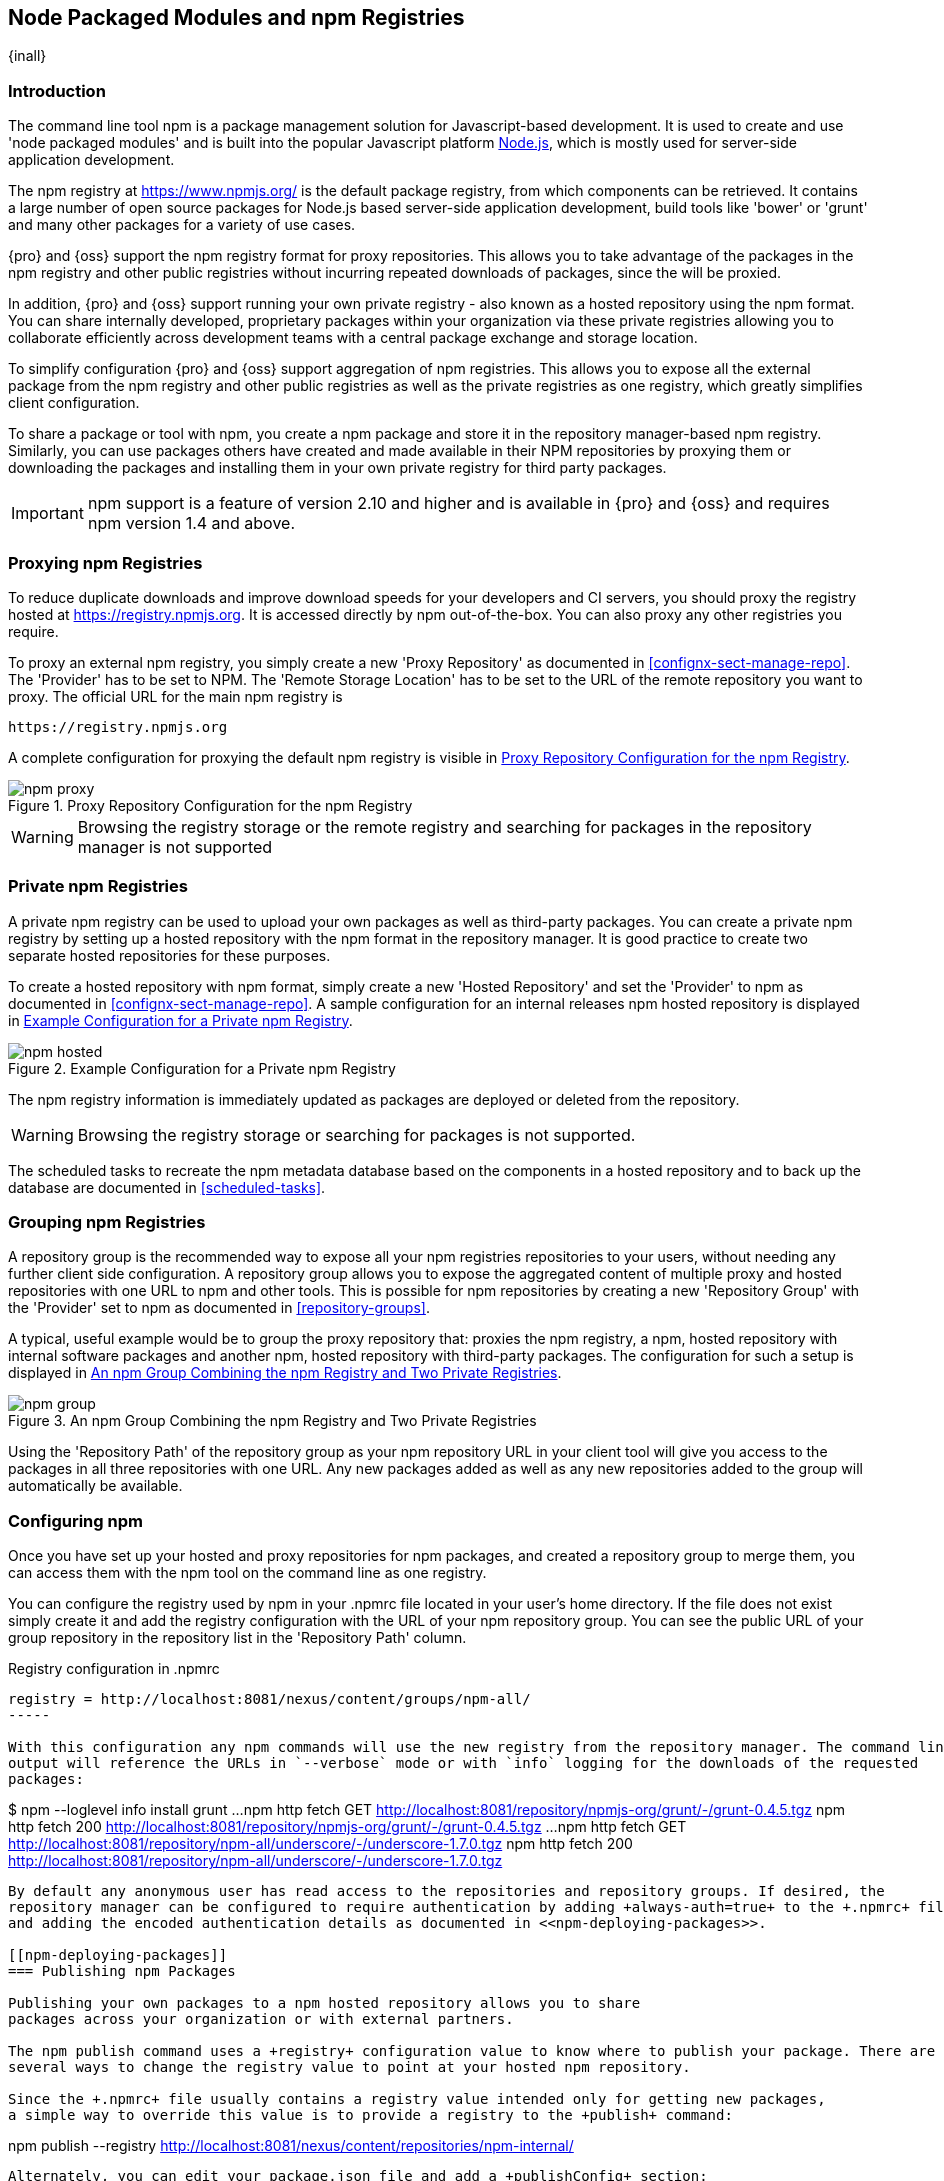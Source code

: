 [[npm]]
== Node Packaged Modules and npm Registries

{inall}

=== Introduction

The command line tool +npm+ is a package management solution for Javascript-based development. It is used to
create and use 'node packaged modules' and is built into the popular Javascript platform
http://www.nodejs.org/[Node.js], which is mostly used for server-side application development.

The npm registry at https://www.npmjs.org/[https://www.npmjs.org/] is the default package registry, from which
components can be retrieved.  It contains a large number of open source packages for Node.js based server-side
application development, build tools like 'bower' or 'grunt' and many other packages for a variety of use cases.

{pro} and {oss} support the npm registry format for proxy repositories. This allows you to take advantage of the
packages in the npm registry and other public registries without incurring repeated downloads of packages, since
the will be proxied.

In addition, {pro} and {oss} support running your own private registry - also known as a hosted repository using
the +npm+ format. You can share internally developed, proprietary packages within your organization via these
private registries allowing you to collaborate efficiently across development teams with a central package
exchange and storage location.

To simplify configuration {pro} and {oss} support aggregation of npm registries. This allows you to expose all the
external package from the npm registry and other public registries as well as the private registries as one
registry, which greatly simplifies client configuration.

To share a package or tool with npm, you create a npm package and store it in the repository manager-based npm
registry. Similarly, you can use packages others have created and made available in their NPM repositories by
proxying them or downloading the packages and installing them in your own private registry for third party
packages.

IMPORTANT: npm support is a feature of version 2.10 and higher and is available in {pro} and {oss} and requires npm
version 1.4 and above.

[[npm-proxying-registries]]
=== Proxying npm Registries

To reduce duplicate downloads and improve download speeds for your developers and CI servers, you should proxy the
registry hosted at https://registry.npmjs.org[https://registry.npmjs.org]. It is accessed directly by npm
out-of-the-box. You can also proxy any other registries you require.

To proxy an external npm registry, you simply create a new 'Proxy Repository' as documented in 
<<confignx-sect-manage-repo>>. The 'Provider' has to be set to +NPM+. The 'Remote Storage Location' has to be set
to the URL of the remote repository you want to proxy. The official URL for the main npm registry is 

----
https://registry.npmjs.org
----

A complete configuration for proxying the default npm registry is visible in
<<fig-npm-proxy>>.

[[fig-npm-proxy]]
.Proxy Repository Configuration for the npm Registry
image::figs/web/npm-proxy.png[scale=50]

WARNING: Browsing the registry storage or the remote registry and searching for packages in the repository manager
is not supported

[[npm-private-registries]]
=== Private npm Registries

A private npm registry can be used to upload your own packages as well as third-party packages. You can create a
private npm registry by setting up a hosted repository with the npm format in the repository manager. It is good
practice to create two separate hosted repositories for these purposes.

To create a hosted repository with npm format, simply create a new 'Hosted Repository' and set the 'Provider' to
+npm+ as documented in <<confignx-sect-manage-repo>>. A sample configuration for an internal releases npm hosted 
repository is displayed in <<fig-npm-hosted>>.

[[fig-npm-hosted]]
.Example Configuration for a Private npm Registry
image::figs/web/npm-hosted.png[scale=50]

The npm registry information is immediately updated as packages are deployed or deleted from the repository.

WARNING: Browsing the registry storage or searching for packages is not supported.

The scheduled tasks to recreate the npm metadata database based on the components in a hosted repository and to 
back up the database are documented in <<scheduled-tasks>>.

[[npm-grouping-registries]]
=== Grouping npm Registries

A repository group is the recommended way to expose all your npm
registries repositories to your users, without needing any
further client side configuration. A repository group allows you to
expose the aggregated content of multiple proxy and hosted
repositories with one URL to npm and other tools. This is possible for
npm repositories by creating a new 'Repository Group' with the
'Provider' set to +npm+ as documented in <<repository-groups>>.

A typical, useful example would be to group the proxy repository that:
proxies the npm registry, a npm, hosted repository with internal
software packages and another npm, hosted repository with third-party
packages. The configuration for such a setup is displayed in
<<fig-npm-group>>.

[[fig-npm-group]]
.An npm Group Combining the npm Registry and Two Private Registries
image::figs/web/npm-group.png[scale=50]

Using the 'Repository Path' of the repository group as your npm
repository URL in your client tool will give you access to the
packages in all three repositories with one URL. Any new packages
added as well as any new repositories added to the group will
automatically be available.

[[npm-configuring]]
=== Configuring npm 

Once you have set up your hosted and proxy repositories for npm
packages, and created a repository group to merge them, you can access
them with the +npm+ tool on the command line as one registry.

You can configure the registry used by +npm+ in your +.npmrc+ file
located in your user's home directory. If the file does not exist
simply create it and add the registry configuration with the URL of
your npm repository group. You can see the public URL of your group
repository in the repository list in the 'Repository Path' column.

.Registry configuration in +.npmrc+
----
registry = http://localhost:8081/nexus/content/groups/npm-all/
-----

With this configuration any npm commands will use the new registry from the repository manager. The command line
output will reference the URLs in `--verbose` mode or with `info` logging for the downloads of the requested
packages:
 
----
$ npm --loglevel info install grunt
...
npm http fetch GET http://localhost:8081/repository/npmjs-org/grunt/-/grunt-0.4.5.tgz
npm http fetch 200 http://localhost:8081/repository/npmjs-org/grunt/-/grunt-0.4.5.tgz
...
npm http fetch GET http://localhost:8081/repository/npm-all/underscore/-/underscore-1.7.0.tgz
npm http fetch 200 http://localhost:8081/repository/npm-all/underscore/-/underscore-1.7.0.tgz
----

By default any anonymous user has read access to the repositories and repository groups. If desired, the
repository manager can be configured to require authentication by adding +always-auth=true+ to the +.npmrc+ file
and adding the encoded authentication details as documented in <<npm-deploying-packages>>.

[[npm-deploying-packages]]
=== Publishing npm Packages

Publishing your own packages to a npm hosted repository allows you to share
packages across your organization or with external partners. 

The npm publish command uses a +registry+ configuration value to know where to publish your package. There are
several ways to change the registry value to point at your hosted npm repository.

Since the +.npmrc+ file usually contains a registry value intended only for getting new packages,
a simple way to override this value is to provide a registry to the +publish+ command:

----
npm publish --registry http://localhost:8081/nexus/content/repositories/npm-internal/ 
----

Alternately, you can edit your package.json file and add a +publishConfig+ section:

----
  "publishConfig" : {
    "registry" : "http://localhost:8081/nexus/content/repositories/npm-internal/"
  },
----

Publishing requires authentication. It can be configured by adding an +_auth+ value to +.npmrc+. The value has to
be generated by base64-encoding the string of +username:password+.  You can create this encoded string with the
command line call +openssl+ e.g.: for the default +admin+ user:

----
echo -n 'admin:admin123' | openssl base64
----

Other tools for the encoding are +uuencode+ or, for Windows users,
+certutil+. To use +certutil+ on Windows you need to put the credentials
to be encoded into a file:

----
admin:admin123
----

Then run:

----
c:\certutil /encode in.txt out.txt
----

After this the base64 encoded credentials can be found in between the
begin and end certiicate lines in the output file:

----
-----BEGIN CERTIFICATE-----
YWRtaW46YWRtaW4xMjM=
-----END CERTIFICATE-----
----

Once you have the encoded credentials the value as well as author 
information can then be added to the +.npmrc+ file: 

----
init.author.name = Jane Doe
init.author.email = jane@example.com
init.author.url = http://blog.example.com
# an email is required to publish npm packages
email=jane@example.com
_auth=YWRtaW46YWRtaW4xMjM=
----

TIP: Whatever tool you use to generate the encoded username and
password string, try to encode the string +admin:admin123+, which
should result in +YWRtaW46YWRtaW4xMjM=+. Another example for a valid
setup is +jane:testpassword123+ resulting in
+amFuZTp0ZXN0cGFzc3dvcmQxMjM=+.

With this configuration you can run +npm publish+ for your
package. More information about package creation can be found on the
https://www.npmjs.org/doc/cli/npm-publish.html[npm website].

Once a package is published to the private registry in the repository manager, any other developers or build
servers, that access it via the repository group have instant access to the packages.

////
/* Local Variables: */
/* ispell-personal-dictionary: "ispell.dict" */
/* End:             */
////
